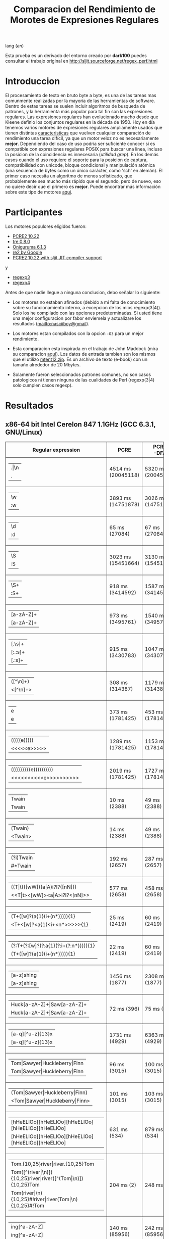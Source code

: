 #+TITLE: Comparacion del Rendimiento de Morotes de Expresiones Regulares

lang ([[readme.org][en]])

Esta prueba es un derivado del entorno creado por *dark100* puedes consultar el
trabajo original en [[http://sljit.sourceforge.net/regex_perf.html][http://sljit.sourceforge.net/regex_perf.html]]

* Introduccion

  El procesamiento de texto en bruto byte a byte, es una de las tareas mas
  comunmente realizadas por la mayoría de las herramientas de software. Dentro
  de estas tareas se suelen incluir algoritmos de busqueda de patrones, y la
  herramienta más popular para tal fin son las expresiones regulares. Las
  expresiones regulares han evolucionado mucho desde que Kleene definio los
  conjuntos regulares en la década de 1950. Hoy en día tenemos varios motores de
  expresiones regulares ampliamente usados ​​que tienen distintas [[http://en.wikipedia.org/wiki/Comparison_of_regular_expression_engines][caracteristicas]]
  que vuelven cualquier comparación de rendimiento una tarea difícil, ya que un
  motor veloz no es necesariamente *mejor*. Dependiendo del caso de uso podría
  ser suficiente conocer si es compatible con expresiones regulares POSIX para
  buscar una linea, incluso la posicion de la coincidencia es innecesaria
  (/utilidad grep/). En los demás casos cuando el uso requiere el soporte para
  la posición de captura, compatibilidad con unicode, bloque condicional y
  manipulación atómica (una secuencia de bytes como un único carácter, como
  'sch' en alemán). El primer caso necesita un algoritmo de menos sofisticado,
  que probablemente sea mucho más rápido que el segundo, pero de nuevo, eso no
  quiere decir que el primero es *mejor*. Puede encontrar más información sobre
  este tipo de motores [[http://sljit.sourceforge.net/regex_compare.html][aqui]].

* Participantes

  Los motores populores eligidos fueron:

  - [[http://www.pcre.org/][PCRE2 10.22]]
  - [[https://github.com/laurikari/tre/][tre 0.8.0]]
  - [[http://www.geocities.jp/kosako3/oniguruma/][Oniguruma 6.1.3]]
  - [[https://github.com/google/re2][re2 by Google]]
  - [[http://sljit.sourceforge.net/pcre.html][PCRE2 10.22 with sljit JIT compiler support]]


  y

  - [[https://github.com/nasciiboy/RecursiveRegexpRaptor][regexp3]]
  - [[https://github.com/nasciiboy/RecursiveRegexpRaptor-4][regexp4]]


  Antes de que nadie llegue a ninguna conclusion, debo señalar lo siguiente:

  - Los motores no estaban afinados (debido a mi falta de conocimiento sobre su
    funcionamiento interno, a excepcion de los mios regexp(3|4)). Solo los he
    compilado con las opciones predeterminadas. Si usted tiene una mejor
    configuracion por fabor enviemela y actualizare los resultados
    ([[mailto:nasciiboy@gmail]]).

  - Los motores estan compilados con la opcion =-O3= para un mejor rendimiento.

  - Esta comparacion esta inspirada en el trabajo de John Maddock (mira su
    comparacion [[http://www.boost.org/doc/libs/1_41_0/libs/regex/doc/gcc-performance.html][aqui]]). Los datos de entrada tambien son los mismos que el
    utilizo [[http://www.gutenberg.org/files/3200/old/mtent12.zip][mtent12.zip]]. Es un archivo de texto (e-book) con un tamaño alrededor
    de 20 Mbytes.

  - Solamente fueron seleccionados patrones comunes, no son casos patologicos ni
    tienen ninguna de las cualidades de Perl (regexp(3|4) solo cumplen casos
    regexp).

* Resultados
** x86-64 bit Intel Cerelon 847 1.1GHz (GCC 6.3.1, GNU/Linux)

   #+BEGIN_HTML
     <table class="results" border="1" width="100%">
     <tbody><tr><th>Regular expression</th><th>PCRE</th><th>PCRE<br>-DFA</th><th>TRE</th><th>Onig-<br>uruma</th><th>RE2</th><th>PCRE<br>-JIT</th><th class="raptor3">regexp3</th><th class="raptor4">regexp4</th></tr>
     <tr><td class="pattern"><table><tr><td>.|\n</td></tr><tr><td class="raptor3-pattern">.</td></tr></table></td><td class="time">4514 ms (20045118)</td><td class="time">5320 ms (20045118)</td><td class="time">6500 ms (20045118)</td><td class="time">13378 ms (20045118)</td><td class="time">10619 ms (20045118)</td><td class="time">1086 ms (20045118)</td><td class="time">1768 ms (20045118)</td><td class="time">748 ms (20045118)</td></tr>
     <tr><td class="pattern"><table><tr><td>\w</td></tr><tr><td class="raptor3-pattern">:w</td></tr></table></td><td class="time">3893 ms (14751878)</td><td class="time">3026 ms (14751878)</td><td class="time">4604 ms (14751878)</td><td class="time">10947 ms (14751878)</td><td class="time">7967 ms (14751878)</td><td class="time">944 ms (14751878)</td><td class="time">1836 ms (14750958)</td><td class="time">941 ms (14750958)</td></tr>
     <tr><td class="pattern"><table><tr><td>\d</td></tr><tr><td class="raptor3-pattern">:d</td></tr></table></td><td class="time">65 ms (27084)</td><td class="time">67 ms (27084)</td><td class="time">1036 ms (27084)</td><td class="time">150 ms (27084)</td><td class="time">153 ms (27084)</td><td class="time">57 ms (27084)</td><td class="time">1807 ms (27084)</td><td class="time">608 ms (27084)</td></tr>
     <tr><td class="pattern"><table><tr><td>\S</td></tr><tr><td class="raptor3-pattern">:S</td></tr></table></td><td class="time">3023 ms (15451664)</td><td class="time">3130 ms (15451664)</td><td class="time">4533 ms (15451664)</td><td class="time">10776 ms (15451664)</td><td class="time">8273 ms (15451664)</td><td class="time">902 ms (15451664)</td><td class="time">1846 ms (15451664)</td><td class="time">958 ms (15451664)</td></tr>
     <tr><td class="pattern"><table><tr><td>\S+</td></tr><tr><td class="raptor3-pattern">:S+</td></tr></table></td><td class="time">918 ms (3414592)</td><td class="time">1587 ms (3414592)</td><td class="time">2462 ms (3414592)</td><td class="time">3019 ms (3414592)</td><td class="time">2183 ms (3414592)</td><td class="time">320 ms (3414592)</td><td class="time">1078 ms (3414592)</td><td class="time">713 ms (3414592)</td></tr>
     <tr><td class="pattern"><table><tr><td>[a-zA-Z]+</td></tr><tr><td class="raptor3-pattern">[a-zA-Z]+</td></tr></table></td><td class="time">973 ms (3495761)</td><td class="time">1540 ms (3495761)</td><td class="time">2282 ms (3495761)</td><td class="time">2919 ms (3495761)</td><td class="time">2258 ms (3495761)</td><td class="time">333 ms (3495761)</td><td class="time">3301 ms (3495761)</td><td class="time">1134 ms (3495761)</td></tr>
     <tr><td class="pattern"><table><tr><td>[.\s]+</td></tr><tr><td class="raptor3-pattern">[:.:s]+</td></tr><tr><td class="raptor4-pattern">[.:s]+</td></tr></table></td><td class="time">915 ms (3430783)</td><td class="time">1047 ms (3430783)</td><td class="time">1888 ms (991813)</td><td class="time">2799 ms (3430783)</td><td class="time">2241 ms (3430783)</td><td class="time">379 ms (3430783)</td><td class="time">4203 ms (3430783)</td><td class="time">1395 ms (3430783)</td></tr>
     <tr><td class="pattern"><table><tr><td>([^\n]+)</td></tr><tr><td class="raptor3-pattern">&lt;[^\n]+&gt;</td></tr></table></td><td class="time">308 ms (314387)</td><td class="time">1179 ms (314387)</td><td class="time">1504 ms (314387)</td><td class="time">741 ms (314387)</td><td class="time">477 ms (314387)</td><td class="time">88 ms (314387)</td><td class="time">1267 ms (314387)</td><td class="time">597 ms (314387)</td></tr>
     <tr><td class="pattern"><table><tr><td>e</td></tr><tr><td class="raptor3-pattern">e</td></tr></table></td><td class="time">373 ms (1781425)</td><td class="time">453 ms (1781425)</td><td class="time">501 ms (1781425)</td><td class="time">1448 ms (1781425)</td><td class="time">1019 ms (1781425)</td><td class="time">135 ms (1781425)</td><td class="time">1757 ms (1781425)</td><td class="time">704 ms (1781425)</td></tr>
     <tr><td class="pattern"><table><tr><td>(((((e)))))</td></tr><tr><td class="raptor3-pattern">&lt;&lt;&lt;&lt;&lt;e&gt;&gt;&gt;&gt;&gt;</td></tr></table></td><td class="time">1289 ms (1781425)</td><td class="time">1153 ms (1781425)</td><td class="time">494 ms (1781425)</td><td class="time">1879 ms (1781425)</td><td class="time">1016 ms (1781425)</td><td class="time">210 ms (1781425)</td><td class="time">17686 ms (1781425)</td><td class="time">3485 ms (1781425)</td></tr>
     <tr><td class="pattern"><table><tr><td>((((((((((e))))))))))</td></tr><tr><td class="raptor3-pattern">&lt;&lt;&lt;&lt;&lt;&lt;&lt;&lt;&lt;&lt;e&gt;&gt;&gt;&gt;&gt;&gt;&gt;&gt;&gt;&gt;</td></tr></table></td><td class="time">2019 ms (1781425)</td><td class="time">1727 ms (1781425)</td><td class="time">494 ms (1781425)</td><td class="time">2121 ms (1781425)</td><td class="time">1037 ms (1781425)</td><td class="time">296 ms (1781425)</td><td class="time">48633 ms (1781425)</td><td class="time">5147 ms (1781425)</td></tr>
     <tr><td class="pattern"><table><tr><td>Twain</td></tr><tr><td class="raptor3-pattern">Twain</td></tr></table></td><td class="time">10 ms (2388)</td><td class="time">49 ms (2388)</td><td class="time">993 ms (2388)</td><td class="time">54 ms (2388)</td><td class="time">8 ms (2388)</td><td class="time">50 ms (2388)</td><td class="time">2383 ms (2388)</td><td class="time">614 ms (2388)</td></tr>
     <tr><td class="pattern"><table><tr><td>(Twain)</td></tr><tr><td class="raptor3-pattern">&lt;Twain&gt;</td></tr></table></td><td class="time">14 ms (2388)</td><td class="time">49 ms (2388)</td><td class="time">987 ms (2388)</td><td class="time">54 ms (2388)</td><td class="time">8 ms (2388)</td><td class="time">50 ms (2388)</td><td class="time">5299 ms (2388)</td><td class="time">999 ms (2388)</td></tr>
     <tr><td class="pattern"><table><tr><td>(?i)Twain</td></tr><tr><td class="raptor3-pattern">#*Twain</td></tr></table></td><td class="time">192 ms (2657)</td><td class="time">287 ms (2657)</td><td class="time">1253 ms (2657)</td><td class="time">345 ms (2657)</td><td class="time">179 ms (2657)</td><td class="time">52 ms (2657)</td><td class="time">2512 ms (2657)</td><td class="time">781 ms (2657)</td></tr>
     <tr><td class="pattern"><table><tr><td>((T|t)([wW])(a|A)i?I?([nN]))</td></tr><tr><td class="raptor3-pattern">&lt;&lt;T|t&gt;&lt;[wW]&gt;&lt;a|A&gt;i?I?&lt;[nN]&gt;&gt;</td></tr></table></td><td class="time">577 ms (2658)</td><td class="time">458 ms (2658)</td><td class="time">1750 ms (2658)</td><td class="time">361 ms (2658)</td><td class="time">179 ms (2658)</td><td class="time">76 ms (2658)</td><td class="time">17773 ms (2658)</td><td class="time">2565 ms (2658)</td></tr>
     <tr><td class="pattern"><table><tr><td>(T+([w]?(a{1}(i+(n*))))){1}</td></tr><tr><td class="raptor3-pattern">&lt;T+&lt;[w]?&lt;a{1}&lt;i+&lt;n*&gt;&gt;&gt;&gt;&gt;{1}</td></tr></table></td><td class="time">25 ms (2419)</td><td class="time">60 ms (2419)</td><td class="time">1175 ms (2419)</td><td class="time">164 ms (2419)</td><td class="time">8 ms (2419)</td><td class="time">7 ms (2419)</td><td class="time">12277 ms (2419)</td><td class="time">1025 ms (2419)</td></tr>
     <tr><td class="pattern"><table><tr><td>(?:T+(?:[w]?(?:a{1}(?:i+(?:n*))))){1}</td></tr><tr><td class="raptor3-pattern">(T+([w]?(a{1}(i+(n*))))){1}</td></tr></table></td><td class="time">22 ms (2419)</td><td class="time">60 ms (2419)</td><td class="time">1155 ms (2419)</td><td class="time">159 ms (2419)</td><td class="time">8 ms (2419)</td><td class="time">7 ms (2419)</td><td class="time">12149 ms (2419)</td><td class="time">943 ms (2419)</td></tr>
     <tr><td class="pattern"><table><tr><td>[a-z]shing</td></tr><tr><td class="raptor3-pattern">[a-z]shing</td></tr></table></td><td class="time">1456 ms (1877)</td><td class="time">2308 ms (1877)</td><td class="time">1559 ms (1877)</td><td class="time">50 ms (1877)</td><td class="time">290 ms (1877)</td><td class="time">48 ms (1877)</td><td class="time">5759 ms (1877)</td><td class="time">1319 ms (1877)</td></tr>
     <tr><td class="pattern"><table><tr><td>Huck[a-zA-Z]+|Saw[a-zA-Z]+</td></tr><tr><td class="raptor3-pattern">Huck[a-zA-Z]+|Saw[a-zA-Z]+</td></tr></table></td><td class="time">72 ms (396)</td><td class="time">75 ms (396)</td><td class="time">1569 ms (396)</td><td class="time">139 ms (396)</td><td class="time">139 ms (396)</td><td class="time">8 ms (396)</td><td class="time">6612 ms (396)</td><td class="time">1554 ms (396)</td></tr>
     <tr><td class="pattern"><table><tr><td>[a-q][^u-z]{13}x</td></tr><tr><td class="raptor3-pattern">[a-q][^u-z]{13}x</td></tr></table></td><td class="time">1731 ms (4929)</td><td class="time">6363 ms (4929)</td><td class="time">4285 ms (4929)</td><td class="time">157 ms (4929)</td><td class="time">569 ms (4929)</td><td class="time">5 ms (4929)</td><td class="time">11654 ms (4929)</td><td class="time">3600 ms (4929)</td></tr>
     <tr><td class="pattern"><table><tr><td>Tom|Sawyer|Huckleberry|Finn</td></tr><tr><td class="raptor3-pattern">Tom|Sawyer|Huckleberry|Finn</td></tr></table></td><td class="time">96 ms (3015)</td><td class="time">100 ms (3015)</td><td class="time">2749 ms (3015)</td><td class="time">161 ms (3015)</td><td class="time">143 ms (3015)</td><td class="time">84 ms (3015)</td><td class="time">10422 ms (3015)</td><td class="time">2803 ms (3015)</td></tr>
     <tr><td class="pattern"><table><tr><td>(Tom|Sawyer|Huckleberry|Finn)</td></tr><tr><td class="raptor3-pattern">&lt;Tom|Sawyer|Huckleberry|Finn&gt;</td></tr></table></td><td class="time">101 ms (3015)</td><td class="time">103 ms (3015)</td><td class="time">2767 ms (3015)</td><td class="time">162 ms (3015)</td><td class="time">143 ms (3015)</td><td class="time">82 ms (3015)</td><td class="time">19118 ms (3015)</td><td class="time">3172 ms (3015)</td></tr>
     <tr><td class="pattern"><table><tr><td>[hHeELlOo][hHeELlOo][hHeELlOo][hHeELlOo][hHeELlOo]</td></tr><tr><td class="raptor3-pattern">[hHeELlOo][hHeELlOo][hHeELlOo][hHeELlOo][hHeELlOo]</td></tr></table></td><td class="time">631 ms (534)</td><td class="time">879 ms (534)</td><td class="time">2914 ms (534)</td><td class="time">690 ms (534)</td><td class="time">263 ms (534)</td><td class="time">241 ms (534)</td><td class="time">12257 ms (534)</td><td class="time">1586 ms (534)</td></tr>
     <tr><td class="pattern"><table><tr><td>Tom.{10,25}river|river.{10,25}Tom</td></tr><tr><td class="raptor3-pattern">Tom([^(river|\n)]){10,25}river|river([^(Tom|\n)]){10,25}Tom</td></tr><tr><td class="raptor4-pattern">Tom(river|\n){10,25}#!river|river(Tom|\n){10,25}#!Tom</td></tr></table></td><td class="time">204 ms (2)</td><td class="time">248 ms (2)</td><td class="time">1762 ms (2)</td><td class="time">250 ms (2)</td><td class="time">238 ms (2)</td><td class="time">45 ms (2)</td><td class="time">12620 ms (2)</td><td class="time">1583 ms (2)</td></tr>
     <tr><td class="pattern"><table><tr><td>ing[^a-zA-Z]</td></tr><tr><td class="raptor3-pattern">ing[^a-zA-Z]</td></tr></table></td><td class="time">140 ms (85956)</td><td class="time">242 ms (85956)</td><td class="time">1104 ms (85956)</td><td class="time">141 ms (85956)</td><td class="time">113 ms (85956)</td><td class="time">54 ms (85956)</td><td class="time">3159 ms (85956)</td><td class="time">657 ms (85956)</td></tr>
     <tr><td class="pattern"><table><tr><td>[a-zA-Z]ing[^a-zA-Z]</td></tr><tr><td class="raptor3-pattern">[a-zA-Z]ing[^a-zA-Z]</td></tr></table></td><td class="time">1499 ms (85823)</td><td class="time">2383 ms (85823)</td><td class="time">1797 ms (85823)</td><td class="time">142 ms (85823)</td><td class="time">326 ms (85823)</td><td class="time">57 ms (85823)</td><td class="time">7701 ms (85823)</td><td class="time">1392 ms (85823)</td></tr>
     <tr><td class="pattern"><table><tr><td>([a-zA-Z]+ing)</td></tr><tr><td class="raptor3-pattern">&lt;([^(ing|:A)])+ing(([^(ing|:A)])*ing)*&gt;</td></tr><tr><td class="raptor4-pattern">&lt;(ing|:A)+#!ing((ing|:A)*#!ing)*&gt;</td></tr></table></td><td class="time">4018 ms (95863)</td><td class="time">5394 ms (95863)</td><td class="time">2096 ms (95863)</td><td class="time">2513 ms (95863)</td><td class="time">344 ms (95863)</td><td class="time">222 ms (95863)</td><td class="time">51980 ms (95863)</td><td class="time">7888 ms (95863)</td></tr>
     </tbody></table>
   #+END_HTML

   Para realizar la prueba solo descarga o clona este repositor, abre un
   terminal, ejecuta =make=. y luego =runtest=. (Puedes enviarme tu resultado,
   con informacion del equipo, tu mail y un nick).
